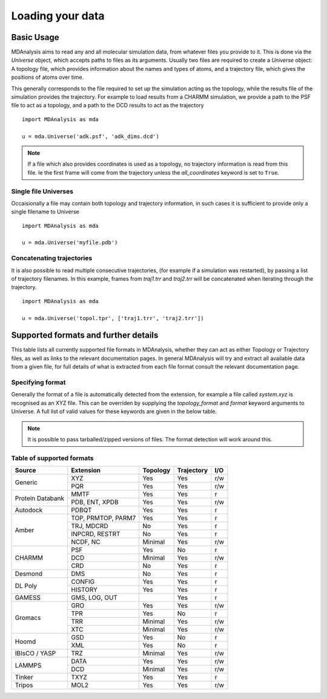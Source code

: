 ##################
Loading your data
##################


Basic Usage
===========

MDAnalysis aims to read any and all molecular simulation data,
from whatever files you provide to it.
This is done via the `Universe` object,
which accepts paths to files as its arguments.
Usually two files are required to create a `Universe` object:
A topology file, which provides information about the names and types of atoms,
and a trajectory file, which gives the positions of atoms over time.


This generally corresponds to the file required to set up the simulation acting as the topology,
while the results file of the simulation provides the trajectory.
For example to load results from a CHARMM simulation,
we provide a path to the PSF file to act as a topology,
and a path to the DCD results to act as the trajectory
::

   import MDAnalysis as mda

   u = mda.Universe('adk.psf', 'adk_dims.dcd')


.. note:: If a file which also provides coordinates is used as a topology, no trajectory
	  information is read from this file.  Ie the first frame will come from the trajectory
	  unless the `all_coordinates` keyword is set to ``True``. 

   
Single file Universes
---------------------

Occaisionally a file may contain both topology and trajectory information,
in such cases it is sufficient to provide only a single filename to Universe
::

   import MDAnalysis as mda

   u = mda.Universe('myfile.pdb')


Concatenating trajectories
--------------------------
   
It is also possible to read multiple consecutive trajectories,
(for example if a simulation was restarted),
by passing a list of trajectory filenames.
In this example, frames from `traj1.trr` and `traj2.trr` will be concatenated when iterating through the trajectory.
::

   import MDAnalysis as mda

   u = mda.Universe('topol.tpr', ['traj1.trr', 'traj2.trr'])


Supported formats and further details
=====================================

This table lists all currently supported file formats in MDAnalysis,
whether they can act as either Topology or Trajectory files,
as well as links to the relevant documentation pages.
In general MDAnalysis will try and extract all available data from a
given file, for full details of what is extracted from each file format
consult the relevant documentation page.


Specifying format
-----------------

Generally the format of a file is automatically detected from the extension,
for example a file called `system.xyz` is recognised as an XYZ file.
This can be overriden by supplying the `topology_format` and `format` keyword
arguments to Universe.
A full list of valid values for these keywords are given in the below table.


.. note:: It is possible to pass tarballed/zipped versions of files.  The
	  format detection will work around this.


.. _Supported formats:

Table of supported formats
--------------------------

+------------------+-----------+----------+--------------+-----+
| Source           | Extension | Topology | Trajectory   | I/O |
+==================+===========+==========+==============+=====+
| Generic          | XYZ       | Yes      | Yes          | r/w |
|                  +-----------+----------+--------------+-----+
|                  | PQR       | Yes      | Yes          | r/w |
+------------------+-----------+----------+--------------+-----+
| Protein          | MMTF      | Yes      | Yes          | r   |
| Databank         +-----------+----------+--------------+-----+
|                  | PDB,      | Yes      | Yes          | r/w |
|                  | ENT,      |          |              |     |
|                  | XPDB      |          |              |     |
+------------------+-----------+----------+--------------+-----+
| Autodock         | PDBQT     | Yes      | Yes          | r   |
+------------------+-----------+----------+--------------+-----+
| Amber            | TOP,      | Yes      | Yes          | r   |
|                  | PRMTOP,   |          |              |     |
|                  | PARM7     |          |              |     |
|                  +-----------+----------+--------------+-----+
|                  | TRJ,      | No       | Yes          | r   |
|                  | MDCRD     |          |              |     |
|                  +-----------+----------+--------------+-----+
|                  | INPCRD,   | No       | Yes          | r   |
|                  | RESTRT    |          |              |     |
|                  +-----------+----------+--------------+-----+
|                  | NCDF,     | Minimal  | Yes          | r/w |
|                  | NC        |          |              |     |
+------------------+-----------+----------+--------------+-----+
| CHARMM           | PSF       | Yes      | No           | r   |
|                  +-----------+----------+--------------+-----+
|                  | DCD       | Minimal  | Yes          | r/w |
|                  +-----------+----------+--------------+-----+
|                  | CRD       | No       | Yes          | r   |
+------------------+-----------+----------+--------------+-----+
| Desmond          | DMS       | No       | Yes          | r   |
+------------------+-----------+----------+--------------+-----+
| DL Poly          | CONFIG    | Yes      | Yes          | r   |
|                  +-----------+----------+--------------+-----+
|                  | HISTORY   | Yes      | Yes          | r   |
+------------------+-----------+----------+--------------+-----+
| GAMESS           | GMS,      |          | Yes          | r   |
|                  | LOG,      |          |              |     |
|                  | OUT       |          |              |     |
+------------------+-----------+----------+--------------+-----+
| Gromacs          | GRO       | Yes      | Yes          | r/w |
|                  +-----------+----------+--------------+-----+
|                  | TPR       | Yes      | No           | r   |
|                  +-----------+----------+--------------+-----+
|                  | TRR       | Minimal  | Yes          | r/w |
|                  +-----------+----------+--------------+-----+
|                  | XTC       | Minimal  | Yes          | r/w |
+------------------+-----------+----------+--------------+-----+
| Hoomd            | GSD       | Yes      | No           | r   |
|                  +-----------+----------+--------------+-----+
|                  | XML       | Yes      | No           | r   |
+------------------+-----------+----------+--------------+-----+
| IBIsCO / YASP    | TRZ       | Minimal  | Yes          | r/w |
+------------------+-----------+----------+--------------+-----+
| LAMMPS           | DATA      | Yes      | Yes          | r/w |
|                  +-----------+----------+--------------+-----+
|                  | DCD       | Minimal  | Yes          | r/w |
+------------------+-----------+----------+--------------+-----+
| Tinker           | TXYZ      | Yes      | Yes          | r   |
+------------------+-----------+----------+--------------+-----+
| Tripos           | MOL2      | Yes      | Yes          | r/w |
+------------------+-----------+----------+--------------+-----+

